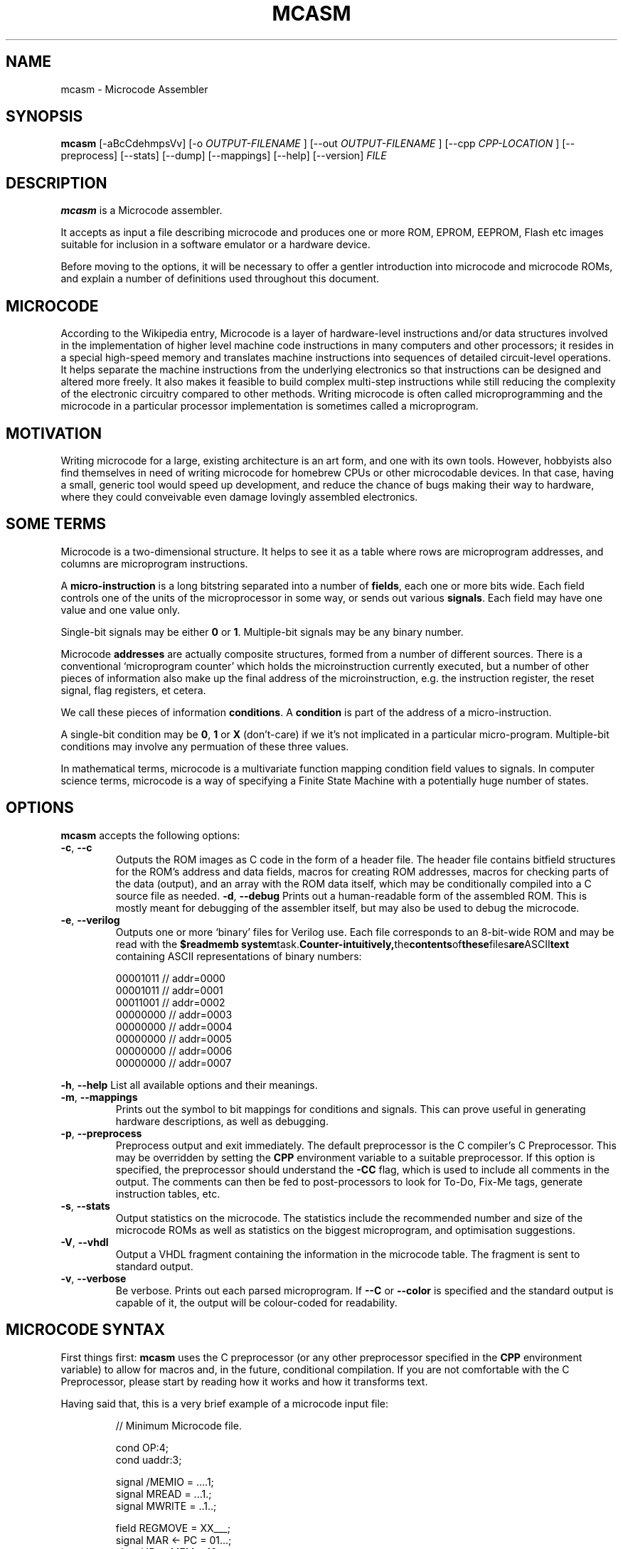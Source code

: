 .\"                              hey, Emacs:   -*- nroff -*-
.\" mcasm is free software; you can redistribute it and/or modify
.\" it under the terms of the GNU General Public License as published by
.\" the Free Software Foundation; either version 2 of the License, or
.\" (at your option) any later version.
.\"
.\" This program is distributed in the hope that it will be useful,
.\" but WITHOUT ANY WARRANTY; without even the implied warranty of
.\" MERCHANTABILITY or FITNESS FOR A PARTICULAR PURPOSE.  See the
.\" GNU General Public License for more details.
.\"
.\" You should have received a copy of the GNU General Public License
.\" along with this program; see the file COPYING.  If not, write to
.\" the Free Software Foundation, 675 Mass Ave, Cambridge, MA 02139, USA.
.\"
.TH MCASM 1 "September 27, 2011"
.\" Please update the above date whenever this man page is modified.
.\"
.\" Some roff macros, for reference:
.\" .nh        disable hyphenation
.\" .hy        enable hyphenation
.\" .ad l      left justify
.\" .ad b      justify to both left and right margins (default)
.\" .nf        disable filling
.\" .fi        enable filling
.\" .br        insert line break
.\" .sp <n>    insert n+1 empty lines
.\" for manpage-specific macros, see man(7)
.SH NAME
mcasm \- Microcode Assembler
.SH SYNOPSIS
.B mcasm
.RI [-aBcCdehmpsVv]
.RI [-o 
.I OUTPUT-FILENAME
.RI ]
.RI [--out
.I OUTPUT-FILENAME
.RI ]
.RI [--cpp
.I CPP-LOCATION
.RI ]
.RI [--preprocess]
.RI [--stats]
.RI [--dump]
.RI [--mappings]
.RI [--help]
.RI [--version]
.I FILE
.SH DESCRIPTION
\fBmcasm\fP is a Microcode assembler.
.PP
It accepts as input a file describing microcode and produces one or
more ROM, EPROM, EEPROM, Flash etc images suitable for inclusion in a
software emulator or a hardware device.
.PP
Before moving to the options, it will be necessary to offer a gentler
introduction into microcode and microcode ROMs, and explain a number
of definitions used throughout this document.
.SH MICROCODE
According to the Wikipedia entry, Microcode is a layer of
hardware-level instructions and/or data structures involved in the
implementation of higher level machine code instructions in many
computers and other processors; it resides in a special high-speed
memory and translates machine instructions into sequences of detailed
circuit-level operations. It helps separate the machine instructions
from the underlying electronics so that instructions can be designed
and altered more freely. It also makes it feasible to build complex
multi-step instructions while still reducing the complexity of the
electronic circuitry compared to other methods. Writing microcode is
often called microprogramming and the microcode in a particular
processor implementation is sometimes called a microprogram.
.SH MOTIVATION
Writing microcode for a large, existing architecture is an art form,
and one with its own tools. However, hobbyists also find themselves in
need of writing microcode for homebrew CPUs or other microcodable
devices. In that case, having a small, generic tool would speed up
development, and reduce the chance of bugs making their way to
hardware, where they could conveivable even damage lovingly assembled
electronics.
.SH SOME TERMS
Microcode is a two-dimensional structure. It helps to see it as a
table where rows are microprogram addresses, and columns are
microprogram instructions.
.PP
A \fBmicro-instruction\fP is a long bitstring separated into a number
of \fBfields\fP, each one or more bits wide. Each field controls one
of the units of the microprocessor in some way, or sends out various
\fBsignals\fP. Each field may have one value and one value only.
.PP
Single-bit signals may be either \fB0\fP or \fB1\fP. Multiple-bit
signals may be any binary number.
.PP
Microcode \fBaddresses\fP are actually composite structures, formed
from a number of different sources. There is a conventional
`microprogram counter’ which holds the microinstruction currently
executed, but a number of other pieces of information also make up the
final address of the microinstruction, e.g. the instruction register,
the reset signal, flag registers, et cetera.
.PP
We call these pieces of information \fBconditions\fP. A
\fBcondition\fP is part of the address of a micro-instruction.
.PP
A single-bit condition may be \fB0\fP, \fB1\fP or \fBX\fP (don't-care)
if we it's not implicated in a particular micro-program. Multiple-bit
conditions may involve any permuation of these three values.
.PP
In mathematical terms, microcode is a multivariate function mapping
condition field values to signals. In computer science terms,
microcode is a way of specifying a Finite State Machine with a
potentially huge number of states.
.SH OPTIONS
\fBmcasm\fP accepts the following options:
.TP
.BR -c ", " --c
Outputs the ROM images as C code in the form of a header file. The
header file contains bitfield structures for the ROM's address and
data fields, macros for creating ROM addresses, macros for checking
parts of the data (output), and an array with the ROM data itself,
which may be conditionally compiled into a C source file as needed.
.BR -d ", " --debug
Prints out a human-readable form of the assembled ROM. This is mostly
meant for debugging of the assembler itself, but may also be used to
debug the microcode.
.TP
.BR -e ", " --verilog
Outputs one or more `binary' files for Verilog use. Each file
corresponds to an 8-bit-wide ROM and may be read with the
.B $readmemb
.BR system task. Counter-intuitively, the contents of these files are ASCII text
containing ASCII representations of binary numbers:
.PP
\f(CW
.RS
.nf
00001011 // addr=0000
00001011 // addr=0001
00011001 // addr=0002
00000000 // addr=0003
00000000 // addr=0004
00000000 // addr=0005
00000000 // addr=0006
00000000 // addr=0007
.fi
.RE
.PP
\fR
.BR -h ", " --help
List all available options and their meanings.
.TP
.BR -m ", " --mappings
Prints out the symbol to bit mappings for conditions and signals. This
can prove useful in generating hardware descriptions, as well as debugging.
.TP
.BR -p ", " --preprocess
Preprocess output and exit immediately. The default preprocessor is
the C compiler's C Preprocessor. This may be overridden by setting the
\fBCPP\fP environment variable to a suitable preprocessor. If this
option is specified, the preprocessor should understand the \fB-CC\fP
flag, which is used to include all comments in the output. The comments
can then be fed to post-processors to look for To-Do, Fix-Me tags,
generate instruction tables, etc.
.TP
.BR -s ", " --stats
Output statistics on the microcode. The statistics include the
recommended number and size of the microcode ROMs as well as
statistics on the biggest microprogram, and optimisation suggestions.
.TP
.BR -V ", " --vhdl
Output a VHDL fragment containing the information in the microcode
table. The fragment is sent to standard output.
.TP
.BR -v ", " --verbose
Be verbose. Prints out each parsed microprogram. If \fB--C\fP or
\fB--color\fP is specified and the standard output is capable of it,
the output will be colour-coded for readability.
.SH MICROCODE SYNTAX
.PP
First things first: \fBmcasm\fP uses the C preprocessor (or any other
preprocessor specified in the \fBCPP\fP environment variable) to allow
for macros and, in the future, conditional compilation. If you are not
comfortable with the C Preprocessor, please start by reading how it
works and how it transforms text.
.PP
Having said that, this is a very brief example of a microcode input
file:
.PP
.RS
\f(CW
.nf
// Minimum Microcode file.

cond OP:4;
cond uaddr:3;

signal /MEMIO    = ....1;
signal MREAD     = ...1.;
signal MWRITE    = ..1..;

field  REGMOVE   = XX___;
signal MAR <- PC = 01...;
signal IR <- MEM = 10...;

start OP=XXXX; // A tiny fetch instruction
  /MEMIO, MREAD, MAR <- PC;   // 
  hold;                       // Same as MEMIO, MREAD, MAR <- PC
  hold, -MREAD, IR <- MEM;    // Same as MEMIO, MAR <- PC, IR <- MEM

// End of file.
.fi
\fR
.RE
.PP
C multi-line comments \fB/* ... */\fP and C++ single-line 
comments \fB// ...\fP are both understood.
.PP
All declarations must end in a semicolon.
.PP
This defines two fields in the ROM's address: the \fBOP\fP field, four
bits wide, and the \fBuaddr\fP field, which is three bits wide. The
last \fBcond\fP defined is the least significant part of the address.
.PP
The condition \fBuaddr\fP is the microprogram counter and is
mandatory.
.PP
The \fBsignal\fP declarations define the output of the ROM. The
bitfield for each signal is specified in binary. You may use the
traditional values 0 and 1. For increased readability, you may also
use the characters `.' or `-' for zero.
.PP
Conditionals are made up of letters, numbers, and non-whitespace characters
except colons (\fB:\fP), semicolons (\fB;\fP) and equal signs (\fB=\fP).
.PP
Signal names may contain any character except the equals sign
(=). Notably, they may include spaces (for legibility). A signal may
not start with a minus sign (\fB-\fP).
.PP
Signals starting with a slash (\fB/\fP) are recognised as active-low
signals. Their bitstrings are inverted when the ROM is output.
.PP
Fields may be named for convenience. Macros to extract field values
will be added to any C output generated. Field definitions may use
\fBX\fP, \fBx\fP or \fB+\fP to specify a bit that's included in the
field, and \fB.\fP, \fB_\fP, or \fB-\fP to specify bits that are
excluded from the field.
.PP
Microprograms are declared with the \fBstart\fP keyword, followed by a
comma-separated set of conditionals and their values in the format
\fIcond\fP=\fIvalue\fP. If a particular field is immaterial to a
microprogram, a don't care value may be specified using the standard
electronics don't care symbol, \fBX\fP.
.PP
After the \fBstart\fP keyword, the microprogram may be specified. Each
line of the microprogram defines a comma separated list of zero or
more signal names as defined previously. The order of signals in each
line does not matter. Lines are terminated with semicolons (so that,
in practice, each may span multiple actual lines in the source code).
.PP
A special keyword used in some cases is \fBhold\fP. When encountered,
it indicates that the set of signals active on the previous line
should be active on the line where \fBhold\fP appears. In this case,
some signals may be deactivated by listing them prefixed with a
minus. For example, the \fB-MREAD\fP specification on line 3 of the
microprogram above turns off the \fBMREAD\fP signal.
.PP
Multiple microprograms may be specified with multiple \fBstart\fP
keywords. When using don't-care values, start with the least specific
(most \fBX\fP bits) microprograms and move on to the most specific ones.
.SH HISTORY
.PP
This program originated as the microcode compiler for the CFT CPU.
.SH BUGS
.PP
There are probably quite a few here and there, although thankfully not
in the code generation. Using the C Preprocessor makes the program
fairly kludgy.
.PP
Error reporting could be somewhat better.
.SH RESTRICTIONS
\fBmcasm\fP can generate microcode for architectures where microcode
jumps around a lot, but its syntax is more suited to architectures
where microcode is executed mostly sequentially with occasional
jumps. If your architecture doesn't even have the notion of a
microprogram, \fBmcasm\fP may not suit you.
.SH AUTHOR
Written and maintained by Alexios Chouchoulas <alexios@bedroomlan.org>.
.SH "REPORTING BUGS"
Report bugs to Alexios Chouchoulas <alexios@bedroomlan.org>.
.SH COPYRIGHT
Copyright \(co 2011 Alexios Chouchoulas <alexios@bedroomlan.org>.
.br
This is free software; see the source for copying conditions.  There is NO
warranty; not even for MERCHANTABILITY or FITNESS FOR A PARTICULAR PURPOSE.
\"  LocalWords:  mcasm ansi dhs BBS coloured CGA
\"  LocalWords:  codepages PSTN optimisation CP tq Megistos
